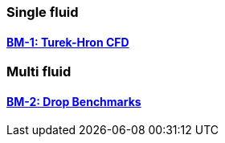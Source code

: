 //  NO HEADER ! 1 title + 1 link per benchmark.

=== Single fluid

==== link:/benchmarks/cfd/toolbox/bm-1[BM-1: Turek-Hron CFD]

=== Multi fluid

==== link:/benchmarks/cfd/toolbox/bm-2[BM-2: Drop Benchmarks]
